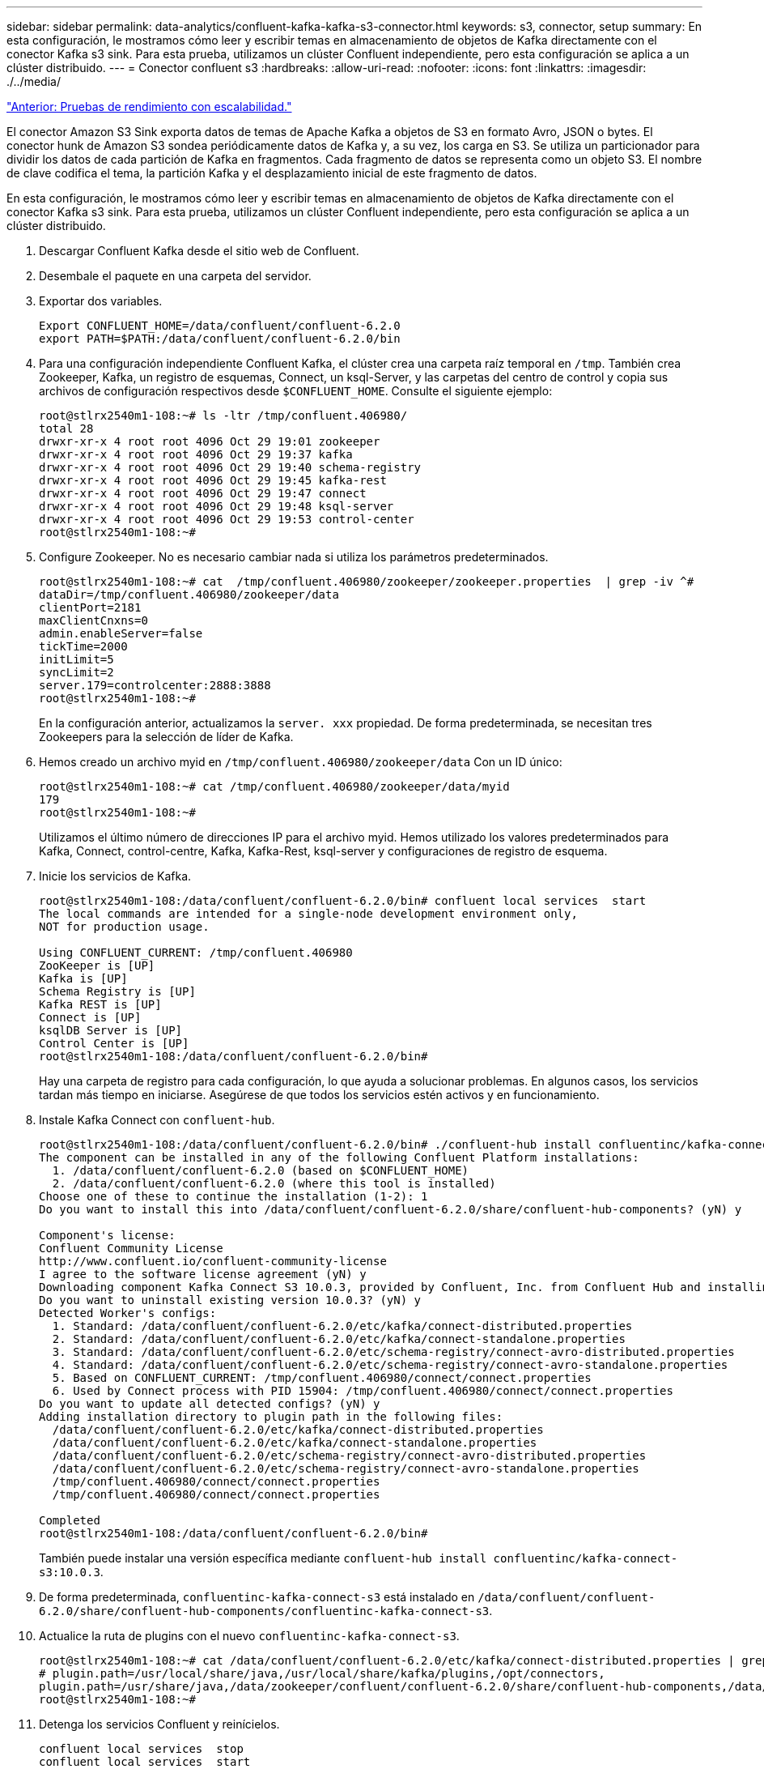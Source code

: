 ---
sidebar: sidebar 
permalink: data-analytics/confluent-kafka-kafka-s3-connector.html 
keywords: s3, connector, setup 
summary: En esta configuración, le mostramos cómo leer y escribir temas en almacenamiento de objetos de Kafka directamente con el conector Kafka s3 sink. Para esta prueba, utilizamos un clúster Confluent independiente, pero esta configuración se aplica a un clúster distribuido. 
---
= Conector confluent s3
:hardbreaks:
:allow-uri-read: 
:nofooter: 
:icons: font
:linkattrs: 
:imagesdir: ./../media/


link:confluent-kafka-performance-tests-with-scalability.html["Anterior: Pruebas de rendimiento con escalabilidad."]

El conector Amazon S3 Sink exporta datos de temas de Apache Kafka a objetos de S3 en formato Avro, JSON o bytes. El conector hunk de Amazon S3 sondea periódicamente datos de Kafka y, a su vez, los carga en S3. Se utiliza un particionador para dividir los datos de cada partición de Kafka en fragmentos. Cada fragmento de datos se representa como un objeto S3. El nombre de clave codifica el tema, la partición Kafka y el desplazamiento inicial de este fragmento de datos.

En esta configuración, le mostramos cómo leer y escribir temas en almacenamiento de objetos de Kafka directamente con el conector Kafka s3 sink. Para esta prueba, utilizamos un clúster Confluent independiente, pero esta configuración se aplica a un clúster distribuido.

. Descargar Confluent Kafka desde el sitio web de Confluent.
. Desembale el paquete en una carpeta del servidor.
. Exportar dos variables.
+
....
Export CONFLUENT_HOME=/data/confluent/confluent-6.2.0
export PATH=$PATH:/data/confluent/confluent-6.2.0/bin
....
. Para una configuración independiente Confluent Kafka, el clúster crea una carpeta raíz temporal en `/tmp`. También crea Zookeeper, Kafka, un registro de esquemas, Connect, un ksql-Server, y las carpetas del centro de control y copia sus archivos de configuración respectivos desde `$CONFLUENT_HOME`. Consulte el siguiente ejemplo:
+
....
root@stlrx2540m1-108:~# ls -ltr /tmp/confluent.406980/
total 28
drwxr-xr-x 4 root root 4096 Oct 29 19:01 zookeeper
drwxr-xr-x 4 root root 4096 Oct 29 19:37 kafka
drwxr-xr-x 4 root root 4096 Oct 29 19:40 schema-registry
drwxr-xr-x 4 root root 4096 Oct 29 19:45 kafka-rest
drwxr-xr-x 4 root root 4096 Oct 29 19:47 connect
drwxr-xr-x 4 root root 4096 Oct 29 19:48 ksql-server
drwxr-xr-x 4 root root 4096 Oct 29 19:53 control-center
root@stlrx2540m1-108:~#
....
. Configure Zookeeper. No es necesario cambiar nada si utiliza los parámetros predeterminados.
+
....
root@stlrx2540m1-108:~# cat  /tmp/confluent.406980/zookeeper/zookeeper.properties  | grep -iv ^#
dataDir=/tmp/confluent.406980/zookeeper/data
clientPort=2181
maxClientCnxns=0
admin.enableServer=false
tickTime=2000
initLimit=5
syncLimit=2
server.179=controlcenter:2888:3888
root@stlrx2540m1-108:~#
....
+
En la configuración anterior, actualizamos la `server. xxx` propiedad. De forma predeterminada, se necesitan tres Zookeepers para la selección de líder de Kafka.

. Hemos creado un archivo myid en `/tmp/confluent.406980/zookeeper/data` Con un ID único:
+
....
root@stlrx2540m1-108:~# cat /tmp/confluent.406980/zookeeper/data/myid
179
root@stlrx2540m1-108:~#
....
+
Utilizamos el último número de direcciones IP para el archivo myid. Hemos utilizado los valores predeterminados para Kafka, Connect, control-centre, Kafka, Kafka-Rest, ksql-server y configuraciones de registro de esquema.

. Inicie los servicios de Kafka.
+
....
root@stlrx2540m1-108:/data/confluent/confluent-6.2.0/bin# confluent local services  start
The local commands are intended for a single-node development environment only,
NOT for production usage.
 
Using CONFLUENT_CURRENT: /tmp/confluent.406980
ZooKeeper is [UP]
Kafka is [UP]
Schema Registry is [UP]
Kafka REST is [UP]
Connect is [UP]
ksqlDB Server is [UP]
Control Center is [UP]
root@stlrx2540m1-108:/data/confluent/confluent-6.2.0/bin#
....
+
Hay una carpeta de registro para cada configuración, lo que ayuda a solucionar problemas. En algunos casos, los servicios tardan más tiempo en iniciarse. Asegúrese de que todos los servicios estén activos y en funcionamiento.

. Instale Kafka Connect con `confluent-hub`.
+
....
root@stlrx2540m1-108:/data/confluent/confluent-6.2.0/bin# ./confluent-hub install confluentinc/kafka-connect-s3:latest
The component can be installed in any of the following Confluent Platform installations:
  1. /data/confluent/confluent-6.2.0 (based on $CONFLUENT_HOME)
  2. /data/confluent/confluent-6.2.0 (where this tool is installed)
Choose one of these to continue the installation (1-2): 1
Do you want to install this into /data/confluent/confluent-6.2.0/share/confluent-hub-components? (yN) y

Component's license:
Confluent Community License
http://www.confluent.io/confluent-community-license
I agree to the software license agreement (yN) y
Downloading component Kafka Connect S3 10.0.3, provided by Confluent, Inc. from Confluent Hub and installing into /data/confluent/confluent-6.2.0/share/confluent-hub-components
Do you want to uninstall existing version 10.0.3? (yN) y
Detected Worker's configs:
  1. Standard: /data/confluent/confluent-6.2.0/etc/kafka/connect-distributed.properties
  2. Standard: /data/confluent/confluent-6.2.0/etc/kafka/connect-standalone.properties
  3. Standard: /data/confluent/confluent-6.2.0/etc/schema-registry/connect-avro-distributed.properties
  4. Standard: /data/confluent/confluent-6.2.0/etc/schema-registry/connect-avro-standalone.properties
  5. Based on CONFLUENT_CURRENT: /tmp/confluent.406980/connect/connect.properties
  6. Used by Connect process with PID 15904: /tmp/confluent.406980/connect/connect.properties
Do you want to update all detected configs? (yN) y
Adding installation directory to plugin path in the following files:
  /data/confluent/confluent-6.2.0/etc/kafka/connect-distributed.properties
  /data/confluent/confluent-6.2.0/etc/kafka/connect-standalone.properties
  /data/confluent/confluent-6.2.0/etc/schema-registry/connect-avro-distributed.properties
  /data/confluent/confluent-6.2.0/etc/schema-registry/connect-avro-standalone.properties
  /tmp/confluent.406980/connect/connect.properties
  /tmp/confluent.406980/connect/connect.properties

Completed
root@stlrx2540m1-108:/data/confluent/confluent-6.2.0/bin#
....
+
También puede instalar una versión específica mediante `confluent-hub install confluentinc/kafka-connect-s3:10.0.3`.

. De forma predeterminada, `confluentinc-kafka-connect-s3` está instalado en `/data/confluent/confluent-6.2.0/share/confluent-hub-components/confluentinc-kafka-connect-s3`.
. Actualice la ruta de plugins con el nuevo `confluentinc-kafka-connect-s3`.
+
....
root@stlrx2540m1-108:~# cat /data/confluent/confluent-6.2.0/etc/kafka/connect-distributed.properties | grep plugin.path
# plugin.path=/usr/local/share/java,/usr/local/share/kafka/plugins,/opt/connectors,
plugin.path=/usr/share/java,/data/zookeeper/confluent/confluent-6.2.0/share/confluent-hub-components,/data/confluent/confluent-6.2.0/share/confluent-hub-components,/data/confluent/confluent-6.2.0/share/confluent-hub-components/confluentinc-kafka-connect-s3
root@stlrx2540m1-108:~#
....
. Detenga los servicios Confluent y reinícielos.
+
....
confluent local services  stop
confluent local services  start
root@stlrx2540m1-108:/data/confluent/confluent-6.2.0/bin# confluent local services  status
The local commands are intended for a single-node development environment only,
NOT for production usage.
 
Using CONFLUENT_CURRENT: /tmp/confluent.406980
Connect is [UP]
Control Center is [UP]
Kafka is [UP]
Kafka REST is [UP]
ksqlDB Server is [UP]
Schema Registry is [UP]
ZooKeeper is [UP]
root@stlrx2540m1-108:/data/confluent/confluent-6.2.0/bin#
....
. Configure el ID de acceso y la clave secreta en la `/root/.aws/credentials` archivo.
+
....
root@stlrx2540m1-108:~# cat /root/.aws/credentials
[default]
aws_access_key_id = xxxxxxxxxxxx
aws_secret_access_key = xxxxxxxxxxxxxxxxxxxxxxxxxx
root@stlrx2540m1-108:~#
....
. Verifique que se pueda acceder al cucharón.
+
....
root@stlrx2540m4-01:~# aws s3 –endpoint-url http://kafkasgd.rtpppe.netapp.com:10444 ls kafkasgdbucket1-2
2021-10-29 21:04:18       1388 1
2021-10-29 21:04:20       1388 2
2021-10-29 21:04:22       1388 3
root@stlrx2540m4-01:~#
....
. Configure el archivo de propiedades s3-hunden para la configuración de bloques y s3.
+
....
root@stlrx2540m1-108:~# cat /data/confluent/confluent-6.2.0/share/confluent-hub-components/confluentinc-kafka-connect-s3/etc/quickstart-s3.properties | grep -v ^#
name=s3-sink
connector.class=io.confluent.connect.s3.S3SinkConnector
tasks.max=1
topics=s3_testtopic
s3.region=us-west-2
s3.bucket.name=kafkasgdbucket1-2
store.url=http://kafkasgd.rtpppe.netapp.com:10444/
s3.part.size=5242880
flush.size=3
storage.class=io.confluent.connect.s3.storage.S3Storage
format.class=io.confluent.connect.s3.format.avro.AvroFormat
partitioner.class=io.confluent.connect.storage.partitioner.DefaultPartitioner
schema.compatibility=NONE
root@stlrx2540m1-108:~#
....
. Importe unos pocos registros en el bloque de s3.
+
....
kafka-avro-console-producer --broker-list localhost:9092 --topic s3_topic \
--property value.schema='{"type":"record","name":"myrecord","fields":[{"name":"f1","type":"string"}]}'
{"f1": "value1"}
{"f1": "value2"}
{"f1": "value3"}
{"f1": "value4"}
{"f1": "value5"}
{"f1": "value6"}
{"f1": "value7"}
{"f1": "value8"}
{"f1": "value9"}
....
. Cargue el conector del receptor s3.
+
....
root@stlrx2540m1-108:~# confluent local services connect connector load s3-sink  --config /data/confluent/confluent-6.2.0/share/confluent-hub-components/confluentinc-kafka-connect-s3/etc/quickstart-s3.properties
The local commands are intended for a single-node development environment only,
NOT for production usage. https://docs.confluent.io/current/cli/index.html
{
  "name": "s3-sink",
  "config": {
    "connector.class": "io.confluent.connect.s3.S3SinkConnector",
    "flush.size": "3",
    "format.class": "io.confluent.connect.s3.format.avro.AvroFormat",
    "partitioner.class": "io.confluent.connect.storage.partitioner.DefaultPartitioner",
    "s3.bucket.name": "kafkasgdbucket1-2",
    "s3.part.size": "5242880",
    "s3.region": "us-west-2",
    "schema.compatibility": "NONE",
    "storage.class": "io.confluent.connect.s3.storage.S3Storage",
    "store.url": "http://kafkasgd.rtpppe.netapp.com:10444/",
    "tasks.max": "1",
    "topics": "s3_testtopic",
    "name": "s3-sink"
  },
  "tasks": [],
  "type": "sink"
}
root@stlrx2540m1-108:~#
....
. Compruebe el estado del receptor s3.
+
....
root@stlrx2540m1-108:~# confluent local services connect connector status s3-sink
The local commands are intended for a single-node development environment only,
NOT for production usage. https://docs.confluent.io/current/cli/index.html
{
  "name": "s3-sink",
  "connector": {
    "state": "RUNNING",
    "worker_id": "10.63.150.185:8083"
  },
  "tasks": [
    {
      "id": 0,
      "state": "RUNNING",
      "worker_id": "10.63.150.185:8083"
    }
  ],
  "type": "sink"
}
root@stlrx2540m1-108:~#
....
. Revise el registro para asegurarse de que el receptor s3 esté listo para aceptar temas.
+
....
root@stlrx2540m1-108:~# confluent local services connect log
....
. Consulta los temas en Kafka.
+
....
kafka-topics --list --bootstrap-server localhost:9092
…
connect-configs
connect-offsets
connect-statuses
default_ksql_processing_log
s3_testtopic
s3_topic
s3_topic_new
root@stlrx2540m1-108:~#
....
. Compruebe los objetos en el bloque de s3.
+
....
root@stlrx2540m1-108:~# aws s3 --endpoint-url http://kafkasgd.rtpppe.netapp.com:10444 ls --recursive kafkasgdbucket1-2/topics/
2021-10-29 21:24:00        213 topics/s3_testtopic/partition=0/s3_testtopic+0+0000000000.avro
2021-10-29 21:24:00        213 topics/s3_testtopic/partition=0/s3_testtopic+0+0000000003.avro
2021-10-29 21:24:00        213 topics/s3_testtopic/partition=0/s3_testtopic+0+0000000006.avro
2021-10-29 21:24:08        213 topics/s3_testtopic/partition=0/s3_testtopic+0+0000000009.avro
2021-10-29 21:24:08        213 topics/s3_testtopic/partition=0/s3_testtopic+0+0000000012.avro
2021-10-29 21:24:09        213 topics/s3_testtopic/partition=0/s3_testtopic+0+0000000015.avro
root@stlrx2540m1-108:~#
....
. Para verificar el contenido, copie cada archivo desde S3 en el sistema de archivos local ejecutando el siguiente comando:
+
....
root@stlrx2540m1-108:~# aws s3 --endpoint-url http://kafkasgd.rtpppe.netapp.com:10444 cp s3://kafkasgdbucket1-2/topics/s3_testtopic/partition=0/s3_testtopic+0+0000000000.avro  tes.avro
download: s3://kafkasgdbucket1-2/topics/s3_testtopic/partition=0/s3_testtopic+0+0000000000.avro to ./tes.avro
root@stlrx2540m1-108:~#
....
. Para imprimir los registros, utilice avro-tools-1.11.0.1.jar (disponible en http://mirror.metrocast.net/apache/avro/stable/java/["Archivos Apache"^]).
+
....
root@stlrx2540m1-108:~# java -jar /usr/src/avro-tools-1.11.0.1.jar tojson tes.avro
21/10/30 00:20:24 WARN util.NativeCodeLoader: Unable to load native-hadoop library for your platform... using builtin-java classes where applicable
{"f1":"value1"}
{"f1":"value2"}
{"f1":"value3"}
root@stlrx2540m1-108:~#
....


link:confluent-kafka-confluent-kafka-rebalance.html["Siguiente: Clústeres de autoreequilibrio confluentes."]

